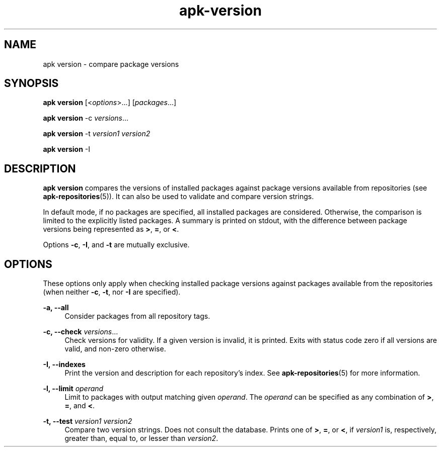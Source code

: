 .\" Generated by scdoc 1.11.1
.\" Complete documentation for this program is not available as a GNU info page
.ie \n(.g .ds Aq \(aq
.el       .ds Aq '
.nh
.ad l
.\" Begin generated content:
.TH "apk-version" "8" "2021-08-03"
.P
.SH NAME
.P
apk version - compare package versions
.P
.SH SYNOPSIS
.P
\fBapk version\fR [<\fIoptions\fR>.\&.\&.\&] [\fIpackages\fR.\&.\&.\&]
.P
\fBapk version\fR -c \fIversions\fR.\&.\&.\&
.P
\fBapk version\fR -t \fIversion1\fR \fIversion2\fR
.P
\fBapk version\fR -I
.P
.SH DESCRIPTION
.P
\fBapk version\fR compares the versions of installed packages against package
versions available from repositories (see \fBapk-repositories\fR(5)).\& It can also
be used to validate and compare version strings.\&
.P
In default mode, if no packages are specified, all installed packages are
considered.\& Otherwise, the comparison is limited to the explicitly listed
packages.\& A summary is printed on stdout, with the difference between package
versions being represented as \fB>\fR, \fB=\fR, or \fB<\fR.\&
.P
Options \fB-c\fR, \fB-I\fR, and \fB-t\fR are mutually exclusive.\&
.P
.SH OPTIONS
.P
These options only apply when checking installed package versions against
packages available from the repositories (when neither \fB-c\fR, \fB-t\fR, nor \fB-I\fR are
specified).\&
.P
\fB-a, --all\fR
.RS 4
Consider packages from all repository tags.\&
.P
.RE
\fB-c, --check\fR \fIversions\fR.\&.\&.\&
.RS 4
Check versions for validity.\& If a given version is invalid, it is
printed.\& Exits with status code zero if all versions are valid, and
non-zero otherwise.\&
.P
.RE
\fB-I, --indexes\fR
.RS 4
Print the version and description for each repository's index.\& See
\fBapk-repositories\fR(5) for more information.\&
.P
.RE
\fB-l, --limit\fR \fIoperand\fR
.RS 4
Limit to packages with output matching given \fIoperand\fR.\& The \fIoperand\fR
can be specified as any combination of \fB>\fR, \fB=\fR, and \fB<\fR.\&
.P
.RE
\fB-t, --test\fR \fIversion1\fR \fIversion2\fR
.RS 4
Compare two version strings.\& Does not consult the database.\& Prints one
of \fB>\fR, \fB=\fR, or \fB<\fR, if \fIversion1\fR is, respectively, greater than,
equal to, or lesser than \fIversion2\fR.\&

